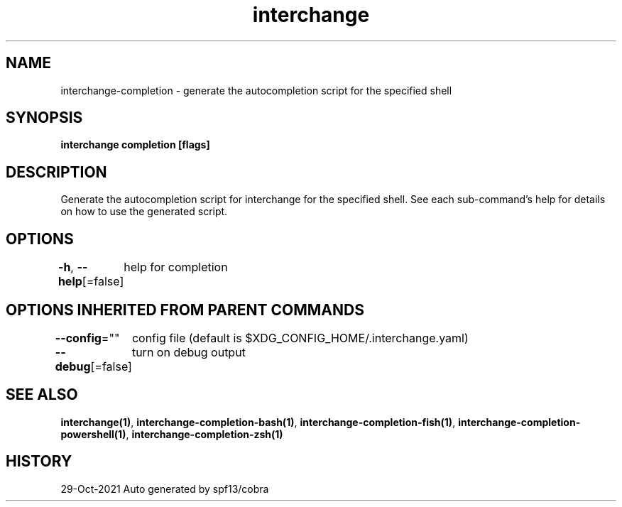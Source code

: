 .nh
.TH "interchange" "1" "Oct 2021" "Auto generated by spf13/cobra" ""

.SH NAME
.PP
interchange\-completion \- generate the autocompletion script for the specified shell


.SH SYNOPSIS
.PP
\fBinterchange completion [flags]\fP


.SH DESCRIPTION
.PP
Generate the autocompletion script for interchange for the specified shell.
See each sub\-command's help for details on how to use the generated script.


.SH OPTIONS
.PP
\fB\-h\fP, \fB\-\-help\fP[=false]
	help for completion


.SH OPTIONS INHERITED FROM PARENT COMMANDS
.PP
\fB\-\-config\fP=""
	config file (default is $XDG\_CONFIG\_HOME/.interchange.yaml)

.PP
\fB\-\-debug\fP[=false]
	turn on debug output


.SH SEE ALSO
.PP
\fBinterchange(1)\fP, \fBinterchange\-completion\-bash(1)\fP, \fBinterchange\-completion\-fish(1)\fP, \fBinterchange\-completion\-powershell(1)\fP, \fBinterchange\-completion\-zsh(1)\fP


.SH HISTORY
.PP
29\-Oct\-2021 Auto generated by spf13/cobra
